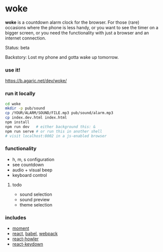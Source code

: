 * woke

*woke* is a countdown alarm clock for the browser. For those (rare) occasions where the phone is less handy, or you want to see the timer on a bigger screen, or you need the functionality with just a browser and an internet connection.

Status: beta

Backstory: Lost my phone and gotta wake up tomorrow.

*** use it!

[[https://b.agaric.net/dev/woke/]]

*** run it locally

#+BEGIN_SRC sh
cd woke
mkdir -p pub/sound
cp /YOUR/ALARM/SOUND/FILE.mp3 pub/sound/alarm.mp3
cp index.dev.html index.html
npm install
npm run dev   # either background this: &
npm run serve # or run this in another shell
# visit localhost:8002 in a js-enabled browser
#+END_SRC

*** functionality

- h, m, s configuration
- see countdown
- audio + visual beep
- keyboard control

**** todo

- sound selection
- sound preview
- theme selection

*** includes

- [[http://momentjs.com/][moment]]
- [[https://reactjs.org/][react]], [[https://babeljs.io/][babel]], [[https://webpack.github.io/][webpack]]
- [[https://github.com/thangngoc89/react-howler][react-howler]]
- [[https://github.com/glortho/react-keydown][react-keydown]]
